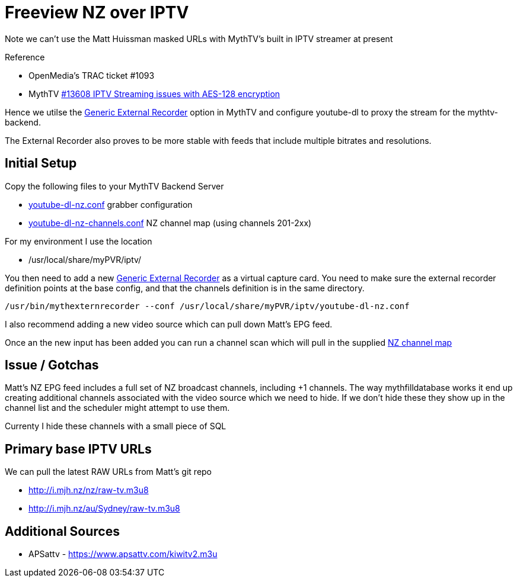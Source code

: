 = Freeview NZ over IPTV 

Note we can't use the Matt Huissman masked URLs with MythTV's
built in IPTV streamer at present

Reference

- OpenMedia's TRAC ticket #1093
- MythTV link:https://code.mythtv.org/trac/ticket/13608[#13608 IPTV Streaming issues with AES-128 encryption]

Hence we utilse the 
link:https://www.mythtv.org/wiki/ExternalRecorder#Using_the_.22Generic.22_External_Recorder[Generic External Recorder] option in MythTV
and configure youtube-dl to proxy the stream for the mythtv-backend.

The External Recorder also proves to be more stable with feeds that include multiple bitrates and resolutions.

== Initial Setup

Copy the following files to your MythTV Backend Server

- link:external/youtube-dl-nz.conf[youtube-dl-nz.conf] grabber configuration
- link:external/youtube-dl-nz-channels.conf[youtube-dl-nz-channels.conf] NZ channel map (using channels 201-2xx)

For my environment I use the location

 - /usr/local/share/myPVR/iptv/

You then need to add a new link:https://www.mythtv.org/wiki/ExternalRecorder#Using_the_.22Generic.22_External_Recorder[Generic External Recorder]
as a virtual capture card. You need to make sure the external recorder definition points at the base config, and that the channels definition
is in the same directory.

[source,bash]
----
/usr/bin/mythexternrecorder --conf /usr/local/share/myPVR/iptv/youtube-dl-nz.conf
----

I also recommend adding a new video source which can pull down Matt's EPG feed.

Once an the new input has been added you can run a channel scan which will pull in the supplied
link:external/youtube-dl-nz-channels.conf[NZ channel map]


== Issue / Gotchas

Matt's NZ EPG feed includes a full set of NZ broadcast channels, including +1 channels.
The way mythfilldatabase works it end up creating additional channels associated
with the video source which we need to hide. If we don't hide these they show up in
the channel list and the scheduler might attempt to use them.

Currenty I hide these channels with a small piece of SQL

== Primary base IPTV URLs
We can pull the latest RAW URLs from Matt's git repo

 - http://i.mjh.nz/nz/raw-tv.m3u8
 - http://i.mjh.nz/au/Sydney/raw-tv.m3u8

== Additional Sources

 - APSattv - https://www.apsattv.com/kiwitv2.m3u
